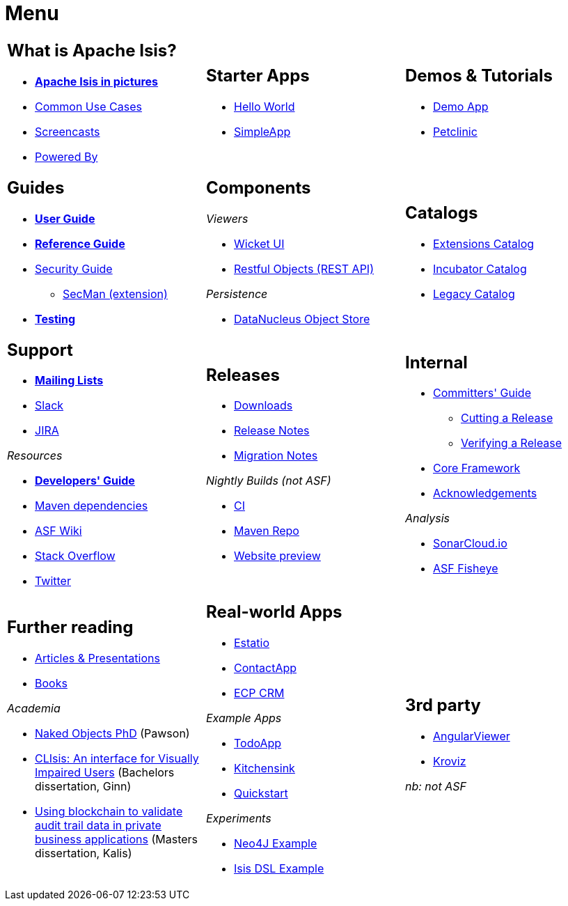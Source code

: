 = Menu
:notice: licensed to the apache software foundation (asf) under one or more contributor license agreements. see the notice file distributed with this work for additional information regarding copyright ownership. the asf licenses this file to you under the apache license, version 2.0 (the "license"); you may not use this file except in compliance with the license. you may obtain a copy of the license at. http://www.apache.org/licenses/license-2.0 . unless required by applicable law or agreed to in writing, software distributed under the license is distributed on an "as is" basis, without warranties or  conditions of any kind, either express or implied. see the license for the specific language governing permissions and limitations under the license.
//include::_attributes.adoc[]
:page-role: -toc -title


[.nogrid]
[cols="1a,1a,1a",frame="none", grid="none", stripes="none"]
|===

|
[discrete]
== What is Apache Isis?

* *xref:what-is-apache-isis/isis-in-pictures.adoc[Apache Isis in pictures]*
* xref:what-is-apache-isis/common-use-cases.adoc[Common Use Cases]

* xref:what-is-apache-isis/screencasts.adoc[Screencasts]
* xref:what-is-apache-isis/powered-by.adoc[Powered By]

|
[discrete]
== Starter Apps

* xref:starters:helloworld:about.adoc[Hello World]
* xref:starters:simpleapp:about.adoc[SimpleApp]

|
[discrete]
== Demos & Tutorials

* xref:demoapp:ROOT:about.adoc[Demo App]
* link:https://danhaywood.gitlab.io/isis-petclinic-tutorial-docs/petclinic/1.16.2/intro.html[Petclinic]

|
[discrete]
== Guides

* *xref:userguide:ROOT:about.adoc[User Guide]*
* *xref:refguide:ROOT:about.adoc[Reference Guide]*
* xref:security:ROOT:about.adoc[Security Guide]
** xref:secman:ROOT:about.adoc[SecMan (extension)]
* *xref:testing:ROOT:about.adoc[Testing]*


|
[discrete]
== Components

_Viewers_

* xref:vw:ROOT:about.adoc[Wicket UI]
* xref:vro:ROOT:about.adoc[Restful Objects (REST API)]

_Persistence_

* xref:pjdo:ROOT:about.adoc[DataNucleus Object Store]



|
[discrete]
== Catalogs

*  xref:extensions:ROOT:about.adoc[Extensions Catalog]
*  xref:incubator:ROOT:about.adoc[Incubator Catalog]
*  xref:legacy:ROOT:about.adoc[Legacy Catalog]

|
[discrete]
== Support

* *xref:toc:ROOT:mailing-list/how-to-subscribe.adoc[Mailing Lists]*
* link:https://the-asf.slack.com/archives/CFC42LWBV[Slack]
* link:https://issues.apache.org/jira/secure/RapidBoard.jspa?rapidView=87[JIRA]


_Resources_


* *xref:toc:devguide:about.adoc[Developers' Guide]*
* xref:toc:mavendeps:about.adoc[Maven dependencies]
* link:https://cwiki.apache.org/confluence/display/ISIS/Index[ASF Wiki]
* link:https://stackoverflow.com/questions/tagged/isis[Stack Overflow]
* link:https://twitter.com/ApacheIsis[Twitter]

|
[discrete]
== Releases

* xref:toc:ROOT:downloads/how-to.adoc[Downloads]
* xref:toc:relnotes:about.adoc[Release Notes]
* xref:toc:mignotes:about.adoc[Migration Notes]

_Nightly Builds (not ASF)_

* link:https://github.com/apache-isis-committers/isis-nightly[CI]
* link:https://repo.incode.cloud/[Maven Repo]
* link:https://apache-isis-committers.github.io/isis-nightly/toc/about.html[Website preview]



|
[discrete]
== Internal

*  xref:toc:comguide:about.adoc[Committers' Guide]
** xref:toc:comguide:about.adoc#cutting-a-release[Cutting a Release]
** xref:toc:comguide:about.adoc#verifying-releases[Verifying a Release]
* xref:core:ROOT:about.adoc[Core Framework]
* xref:more-thanks/more-thanks.adoc[Acknowledgements]


_Analysis_

* link:https://sonarcloud.io/dashboard?id=apache_isis[SonarCloud.io]
* link:https://fisheye.apache.org/browse/~br=master/isis-git/[ASF Fisheye]

|
[discrete]
== Further reading

* xref:going-deeper/articles-and-presentations.adoc[Articles & Presentations]
* xref:going-deeper/books.adoc[Books]


_Academia_

* link:../ug/fun/_attachments/core-concepts/Pawson-Naked-Objects-thesis.pdf[Naked Objects PhD] (Pawson)
* https://esc.fnwi.uva.nl/thesis/centraal/files/f270412620.pdf[CLIsis: An interface for Visually Impaired Users] (Bachelors dissertation, Ginn)
* https://esc.fnwi.uva.nl/thesis/centraal/files/f1051832702.pdf[Using blockchain to validate audit trail data in private business applications] (Masters dissertation, Kalis)


|
[discrete]
== Real-world Apps

* https://github.com/estatio/estatio[Estatio]
* https://github.com/incodehq/contactapp[ContactApp]
* https://github.com/incodehq/ecpcrm[ECP CRM]

_Example Apps_

* https://github.com/isisaddons/isis-app-todoapp[TodoApp]
* https://github.com/isisaddons/isis-app-kitchensink[Kitchensink]
* https://github.com/isisaddons/isis-app-quickstart[Quickstart]

_Experiments_

* https://github.com/isisaddons/isis-app-neoapp[Neo4J Example]
* https://github.com/isisaddons/isis-app-simpledsl[Isis DSL Example]


|
[discrete]
== 3rd party


* link:https://github.com/sebastianslutzky/AngularViewerCLI[AngularViewer]
* link:https://github.com/joerg-rade/kroviz[Kroviz]

_nb: not ASF_



|===

